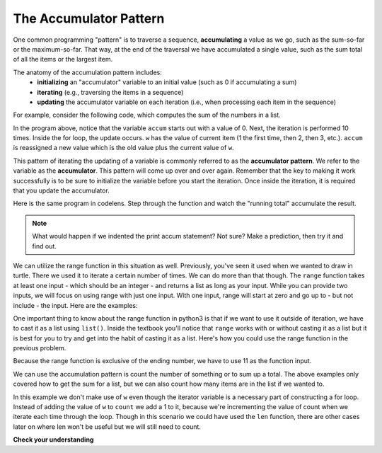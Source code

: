 ..  Copyright (C)  Brad Miller, David Ranum, Jeffrey Elkner, Peter Wentworth, Allen B. Downey, Chris
    Meyers, and Dario Mitchell.  Permission is granted to copy, distribute
    and/or modify this document under the terms of the GNU Free Documentation
    License, Version 1.3 or any later version published by the Free Software
    Foundation; with Invariant Sections being Forward, Prefaces, and
    Contributor List, no Front-Cover Texts, and no Back-Cover Texts.  A copy of
    the license is included in the section entitled "GNU Free Documentation
    License".

.. qnum::
   :prefix: iter-6-
   :start: 1

.. _accum_pattern:
      
The Accumulator Pattern
=======================

One common programming "pattern" is to traverse a sequence, **accumulating** a value as we go, 
such as the sum-so-far or the maximum-so-far. That way, at the end of the traversal we have 
accumulated a single value, such as the sum total of all the items or the largest item.

The anatomy of the accumulation pattern includes:
   - **initializing** an "accumulator" variable to an initial value (such as 0 if accumulating a sum)
   - **iterating** (e.g., traversing the items in a sequence)
   - **updating** the accumulator variable on each iteration (i.e., when processing each item in the sequence)
   
For example, consider the following code, which computes the sum of the numbers in a list.

.. activecode:: ac6_6_1

   nums = [1, 2, 3, 4, 5, 6, 7, 8, 9, 10]
   accum = 0
   for w in nums:
       accum = accum + w
   print(accum)

In the program above, notice that the variable ``accum`` starts out with a value of 0.  
Next, the iteration is performed 10 times.  Inside the for loop, the update occurs. 
``w`` has the value of current item (1 the first time, then 2, then 3, etc.). 
``accum`` is reassigned a new value which is the old value plus the current value of ``w``.

This pattern of iterating the updating of a variable is commonly referred to as the 
**accumulator pattern**. We refer to the variable as the **accumulator**. This pattern will come up 
over and over again. Remember that the key to making it work successfully is to be sure to 
initialize the variable before you start the iteration. Once inside the iteration, it is required 
that you update the accumulator.

Here is the same program in codelens.  Step through the function and watch the "running total" 
accumulate the result.

.. codelens:: clens6_6_1
   :python: py3

   nums = [1, 2, 3, 4, 5, 6, 7, 8, 9, 10]
   accum = 0
   for w in nums:
      accum = accum + w
   print(accum)


.. note::

    What would happen if we indented the print accum statement? Not sure? Make a prediction, then try it and find out.

We can utilize the range function in this situation as well. Previously, you've seen it used when we wanted to draw in 
turtle. There we used it to iterate a certain number of times. We can do more than that though. The ``range`` function 
takes at least one input - which should be an integer - and returns a list as long as your input. While you can provide 
two inputs, we will focus on using range with just one input. With one input, range will start at zero and go up to - but 
not include - the input. Here are the examples: 

.. activecode:: ac6_8_10

    print("range(5): ")
    for i in range(5):
        print(i)

    print("range(0,5): ")
    for i in range(0, 5):
        print(i)

    # Notice the casting of `range` to the `list`
    print(list(range(5)))
    print(list(range(0,5)))

    # Note: `range` function is already casted as `list` in the textbook
    print(range(5))





One important thing to know about the range function in python3 is that if we want to use it outside of iteration, we 
have to cast it as a list using ``list()``. Inside the textbook you'll notice that ``range`` works with or without 
casting it as a list but it is best for you to try and get into the habit of casting it as a list. Here's how you could use the range function in the previous problem.

.. activecode:: ac6_6_2

   accum = 0
   for w in range(11):
       accum = accum + w
   print(accum)

   # or, if you use two inputs for the range function

   sec_accum = 0
   for w in range(1,11):
       sec_accum = sec_accum + w
   print(sec_accum)

Because the range function is exclusive of the ending number, we have to use 11 as the function input. 

We can use the accumulation pattern is count the number of something or to sum up a total. The 
above examples only covered how to get the sum for a list, but we can also count how many items are 
in the list if we wanted to.

.. activecode:: ac6_6_3

   nums = [1, 2, 3, 4, 5, 6, 7, 8, 9, 10]
   count = 0
   for w in nums:
       count = count + 1
   print(count)

In this example we don't make use of ``w`` even though the iterator variable is a necessary part of 
constructing a for loop. Instead of adding the value of ``w`` to ``count`` we add a 1 to it, 
because we're incrementing the value of count when we iterate each time through the loop. Though in 
this scenario we could have used the ``len`` function, there are other cases later on where len 
won't be useful but we will still need to count.

**Check your understanding**

.. mchoice:: question6_6_1
   :answer_a: It will print out 10 instead of 55
   :answer_b: It will cause a run-time error
   :answer_c: It will print out 0 instead of 55
   :correct: a
   :feedback_a: The variable accum will be reset to 0 each time through the loop. Then it will add the current item. Only the last item will count.  
   :feedback_b: Assignment statements are perfectly legal inside loops and will not cause an error.
   :feedback_c: Good thought: the variable accum will be reset to 0 each time through the loop. But then it adds the current item.
   :practice: T

   Consider the following code:

   .. code-block:: python

      nums = [1, 2, 3, 4, 5, 6, 7, 8, 9, 10]
      for w in nums:
         accum = 0
         accum = accum + w
      print(accum)
   
   What happens if you put the initialization of accum inside the for loop as the first
   instruction in the loop?

.. parsonsprob:: pp6_6_1

   Rearrange the code statements so that the program will add up the first n odd numbers where n is provided by the user.
   -----
   n = int(input('How many odd numbers would you like to add together?'))
   thesum = 0
   oddnumber = 1
   =====
   for counter in range(n):
   =====
      thesum = thesum + oddnumber
      oddnumber = oddnumber + 2
   =====
   print(thesum)

.. activecode:: ac6_6_4
   :language: python
   :autograde: unittest
   :practice: T

   Write code to create a list of integers from 0 through 52 and assign that list to the variable ``numbers``. You should use a special Python function -- do not type out the whole list yourself. HINT: You can do this in one line of code!
   ~~~~

   =====

   from unittest.gui import TestCaseGui

   class myTests(TestCaseGui):

      def testOne(self):
         self.assertEqual(numbers, range(53), "Testing that numbers is a list that contains the correct elements.")

   myTests().main()

.. activecode:: ac6_6_10
   :language: python
   :autograde: unittest
   :practice: T

   Count the number of characters in string ``str1``. Do not use ``len()``. Save the number in variable ``numbs``.
   ~~~~
   str1 = "I like nonsense, it wakes up the brain cells. Fantasy is a necessary ingredient in living."

   =====

   from unittest.gui import TestCaseGui

   class myTests(TestCaseGui):

      def testEight(self):
         self.assertEqual(numbs, 90, "Testing that numbs is assigned to correct values.")
         self.assertNotIn("len(", self.getEditorText(), "Testing your code (Don't worry about actual and expected values).")

   myTests().main()

.. activecode:: ac6_8_9
   :language: python
   :autograde: unittest
   :practice: T

   Create a list of numbers 0 through 40 and assign this list to the variable ``numbers``. Then, accumulate the total of the list's values and assign that sum to the variable ``sum1``.
   ~~~~

   =====

   from unittest.gui import TestCaseGui

   class myTests(TestCaseGui):

      def testNineA(self):
         self.assertEqual(numbers, [0, 1, 2, 3, 4, 5, 6, 7, 8, 9, 10, 11, 12, 13, 14, 15, 16, 17, 18, 19, 20, 21, 22, 23, 24, 25, 26, 27, 28, 29, 30, 31, 32, 33, 34, 35, 36, 37, 38, 39, 40], "Testing that numbers is assigned to correct values.")

      def testNineB(self):
         self.assertEqual(sum1, 820, "Testing that sum1 has the correct value.")

   myTests().main() 
